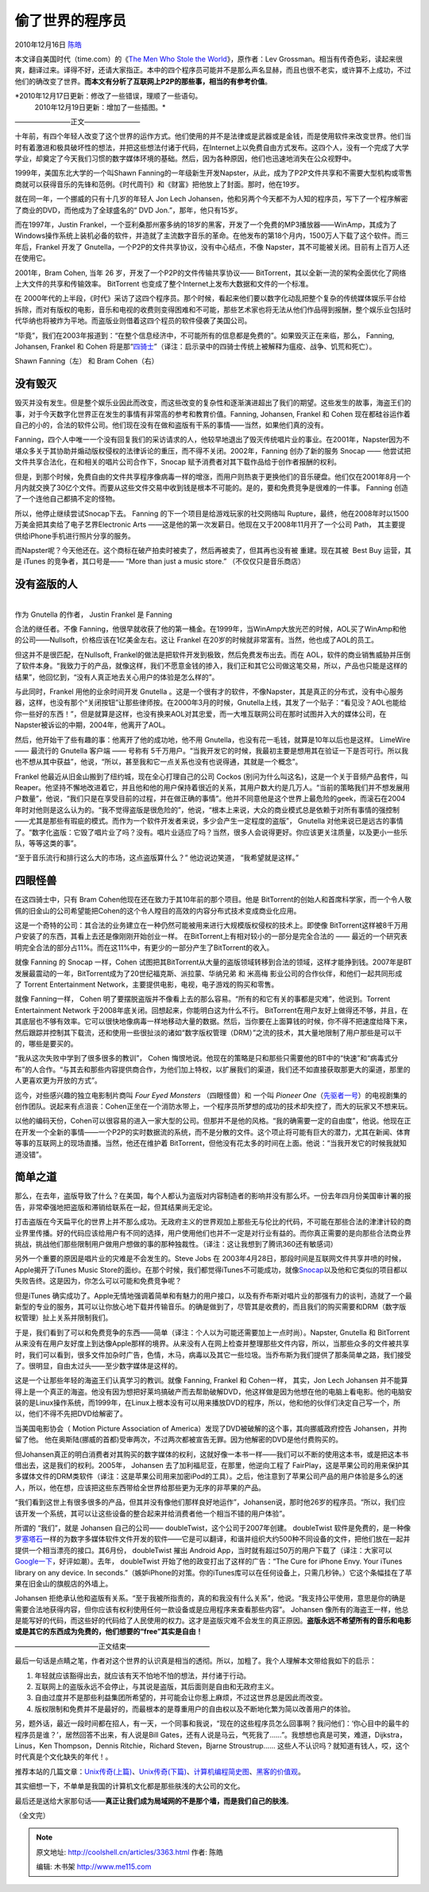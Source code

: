 .. _articles3363:

偷了世界的程序员
================

2010年12月16日 `陈皓 <http://coolshell.cn/articles/author/haoel>`__

本文译自美国时代（time.com）的《\ `The Men Who Stole the
World <http://www.time.com/time/specials/packages/printout/0,29239,2032304_2032746_2032903,00.html>`__\ 》，原作者：Lev
Grossman。相当有传奇色彩，读起来很爽，翻译过来。译得不好，还请大家指正。本中的四个程序员可能并不是那么声名显赫，而且也很不老实，或许算不上成功，不过他们的确改变了世界。\ **而本文有分析了互联网上P2P的那些事，相当的有参考价值**\ 。

*2010年12月17日更新：修改了一些错误，理顺了一些语句。
 2010年12月19日更新：增加了一些插图。*

————————正文————————

十年前，有四个年轻人改变了这个世界的运作方式。他们使用的并不是法律或是武器或是金钱，而是使用软件来改变世界。他们当时有着激进和极具破坏性的想法，并把这些想法付诸于代码，在Internet上以免费自由方式发布。这四个人，没有一个完成了大学学业，却奠定了今天我们习惯的数字媒体环境的基础。然后，因为各种原因，他们也迅速地消失在公众视野中。

1999年，美国东北大学的一个叫Shawn
Fanning的一年级新生开发Napster，从此，成为了P2P文件共享和不需要大型机构或零售商就可以获得音乐的先锋和范例。《时代周刊》和《财富》把他放上了封面。那时，他在19岁。

就在同一年，一个挪威的只有十几岁的年轻人 Jon Lech
Johansen，他和另两个今天都不为人知的程序员，写下了一个程序解密了商业的DVD，而他成为了全球盛名的“
DVD Jon.”，那年，他只有15岁。

而在1997年，Justin
Frankel，一个亚利桑那州塞多纳的18岁的黑客，开发了一个免费的MP3播放器——WinAmp，其成为了Windows操作系统上装机必备的软件，并造就了主流数字音乐的革命。在他发布的第18个月内，1500万人下载了这个软件。而三年后，Frankel
开发了 Gnutella，一个P2P的文件共享协议，没有中心结点，不像
Napster，其不可能被关闭。目前有上百万人还在使用它。

2001年，Bram Cohen, 当年 26 岁，开发了一个P2P的文件传输共享协议——
BitTorrent，其以全新一流的架构全面优化了网络上大文件的共享和传输效率。
BitTorrent 也变成了整个Internet上发布大数据和文件的一个标准。

在
2000年代的上半段，《时代》采访了这四个程序员。那个时候，看起来他们要以数字化动乱把整个复杂的传统媒体娱乐平台给拆除，而对有版权的电影，音乐和电视的收费则变得困难和不可能，那些艺术家也将无法从他们作品得到报酬，整个娱乐业包括时代华纳也将被炸为平地。而盗版业则借着这四个程员的软件侵袭了美国公司。

“毕竟”，我们在2003年报道到：“在整个信息经济中，不可能所有的信息都是免费的”。如果毁灭正在来临，那么，
Fanning, Johansen, Frankel 和 Cohen
将是那“\ `四骑士 <http://zh.wikipedia.org/zh-cn/%E5%90%AF%E7%A4%BA%E5%BD%95%E4%B8%AD%E7%9A%84%E5%9B%9B%E9%AA%91%E5%A3%AB>`__\ ”（译注：启示录中的四骑士传统上被解释为瘟疫、战争、饥荒和死亡）。

|image0|\ Shawn Fanning（左） 和 Bram Cohen（右）

**没有毁灭**
^^^^^^^^^^^^

毁灭并没有发生。但是整个娱乐业因此而改变，而这些改变的复杂性和逐渐演进超出了我们的期望。这些发生的故事，海盗王们的事，对于今天数字化世界正在发生的事情有非常高的参考和教育价值。Fanning,
Johansen, Frankel 和 Cohen
现在都硅谷运作着自己的小的，合法的软件公司。他们现在没有在做和盗版有干系的事情——当然，如果他们真的没有。

Fanning，四个人中唯一一个没有回复我们的采访请求的人，他较早地退出了毁灭传统唱片业的事业。在2001年，Napster因为不堪众多关于其协助并煽动版权侵权的法律诉论的重压，而不得不关闭。2002年，Fanning
创办了新的服务 Snocap ——
他尝试把文件共享合法化，在和相关的唱片公司合作下，Snocap
赋予消费者对其下载作品给于创作者报酬的权利。

|image1|

但是，到那个时候，免费自由的文件共享程序像病毒一样的增涨，而用户则热衷于更换他们的音乐硬盘。他们仅在2001年8月一个月内就交换了30亿个文件。而要从这些文件交易中收到钱是根本不可能的。是的，要和免费竞争是很难的一件事。
Fanning 创造了一个连他自己都搞不定的怪物。

所以，他停止继续尝试Snocap下去。 Fanning
的下一个项目是给游戏玩家的社交网络叫
Rupture，最终，他在2008年时以1500万美金把其卖给了电子艺界Electronic Arts
——这是他的第一次发薪日。他现在又于2008年11月开了一个公司 Path，
其主要提供给iPhone手机进行照片分享的服务。

而Napster呢？今天他还在。这个商标在破产拍卖时被卖了，然后再被卖了，但其再也没有被
重建。现在其被  Best Buy 运营，其是 iTunes 的竞争者，其口号是—— “More
than just a music store.” （不仅仅只是音乐商店）

没有盗版的人
^^^^^^^^^^^^

| 
| |image2|\ 作为 Gnutella 的作者， Justin Frankel 是 Fanning
合法的继任者。不像
Fanning，他很早就收获了他的第一桶金。在1999年，当WinAmp大放光芒的时候，AOL买了WinAmp和他的公司——Nullsoft，价格应该在1亿美金左右。这让
Frankel 在20岁的时候就非常富有。当然，他也成了AOL的员工。

但这并不是很匹配，在Nullsoft,
Frankel的做法是把软件开发到极致，然后免费发布出去。而在
AOL，软件的商业销售威胁并压倒了软件本身。“我致力于的产品，就像这样，我们不愿意金钱的掺入，我们正和其它公司做这笔交易，所以，产品也只能是这样的结果”，他回忆到，“没有人真正地去关心用户的体验是怎么样的”。

与此同时，Frankel 用他的业余时间开发 Gnutella
。这是一个很有才的软件，不像Napster，其是真正的分布式，没有中心服务器，这样，也没有那个“关闭按钮”让那些律师按。在2000年3月的时候，Gnutella上线，其发了一个贴子：“看见没？AOL也能给你一些好的东西！”，但是就算是这样，也没有换来AOL对其忠爱，而一大堆互联网公司在那时试图并入大的媒体公司，在Napster被诉讼的中期，2004年，他离开了AOL。

然后，他开始干了些有趣的事：他离开了他的成功地，他不用
Gnutella，也没有花一毛钱，就算是10年以后也是这样。 LimeWire —— 最流行的
Gnutella 客户端 —— 号称有
5千万用户。“当我开发它的时候，我最初主要是想用其在验证一下是否可行。所以我也不想从其中获益”，他说，“所以，甚至我和它一点关系也没有也说得通，其就是一个概念”。\ |image3|

Frankel 他最近从旧金山搬到了纽约城，现在全心打理自己的公司 Cockos
(别问为什么叫这名)，这是一个关于音频产品套件，叫
Reaper。他坚持不懈地改进着它，并且他和他的用户保持着很近的关系，其用户数大约是几万人。“当前的策略我们并不想发展用户数量”，他说，“我们只是在享受目前的过程，并在做正确的事情”。他并不同意他是这个世界上最危险的geek，而滚石在2004年时对他则是这么认为的。“我不觉得盗版是很危险的”，他说，“根本上来说，大众的商业模式总是依赖于对所有事情的强控制——尤其是那些有瑕疵的模式。而作为一个软件开发者来说，多少会产生一定程度的盗版”， Gnutella
对他来说已是远古的事情了。“数字化盗版：它毁了唱片业了吗？没有。唱片业适应了吗？当然，很多人会说得更好。你应该更关注质量，以及更小一些乐队，等等这类的事”。

“至于音乐流行和排行这么大的市场，这点盗版算什么？” 他边说边笑道，
“我希望就是这样。”

**四眼怪兽**
^^^^^^^^^^^^

在这四骑士中，只有 Bram Cohen他现在还在致力于其10年前的那个项目。他是
BitTorrent的创始人和首席科学家，而一个令人敬佩的旧金山的公司希望能把Cohen的这个令人瞠目的高效的内容分布式技术变成商业化应用。

|image4|

这是一个奇特的公司：其合法的业务建立在一种仍然可能被用来进行大规模版权侵权的技术上。即使像
BitTorrent这样被8千万用户安装了的东西，其看上去还是像刚刚开始创业一样。
在BitTorrent上有相对较小的一部分是完全合法的 ——
最近的一个研究表明完全合法的部分占11%。而在这11%中，有更少的一部分产生了BitTorrent的收入。

就像 Fanning 的 Snocap 一样，Cohen
试图把其BitTorrent从大量的盗版领域转移到合法的领域，这样才能挣到钱。2007年是BT发展最震动的一年，BitTorrent成为了20世纪福克斯、派拉蒙、华纳兄弟
和 米高梅 影业公司的合作伙伴，和他们一起共同形成了 Torrent Entertainment
Network，主要提供电影，电视，电子游戏的购买和零售。

就像 Fanning一样， Cohen
明了要摆脱盗版并不像看上去的那么容易。“所有的和它有关的事都是灾难”，他说到。Torrent
Entertainment Network 于2008年底关闭。回想起来，你能明白这为什么不行。
BitTorrent在用户友好上做得还不够，并且，在其底层也不够有效率。它可以很快地像病毒一样地移动大量的数据。然后，当你要在上面算钱的时候，你不得不把速度给降下来，然后跟踪并控制其下载流，还和使用一些很扯淡的诸如“数字版权管理（DRM）”之流的技术，其大量地限制了用户那些是可以干的，哪些是要买的。

“我从这次失败中学到了很多很多的教训”， Cohen
悔恨地说。他现在的策略是只和那些只需要他的BT中的“快速”和“病毒式分布”的人合作。“与其去和那些内容提供商合作，为他们加上特权，以扩展我们的渠道，我们还不如直接获取那更大的渠道，那里的人更喜欢更为开放的方式”。

迄今，对些感兴趣的独立电影制片商叫 \ *Four Eyed Monsters* （四眼怪兽）和
一个叫 \ *Pioneer
One*\ （\ `先驱者一号 <http://movie.douban.com/subject/4901534/>`__\ ）的电视剧集的创作团队。说起来有点沮丧：Cohen正坐在一个消防水带上，一个程序员所梦想的成功的技术却失控了，而大的玩家又不想来玩。

以他的编码天份，Cohen可以很容易的进入一家大型的公司。但那并不是他的风格。“我的确需要一定的自由度”，他说。他现在正在开发一个全新的事情——一个P2P的实时数据流的系统，而不是分散的文件。这个项止将可能有巨大的潜力，尤其在新闻、体育等事的互联网上的现场直播。当然，他还在维护着
BitTorrent，但他没有花太多的时间在上面。他说：“当我开发它的时候我就知道没错”。

**简单之道**
^^^^^^^^^^^^

那么，在去年，盗版导致了什么？在美国，每个人都认为盗版对内容制造者的影响并没有那么坏。一份去年四月份美国审计署的报告，非常牵强地把盗版和滞销给联系在一起，但其结果尚无定论。

打击盗版在今天扁平化的世界上并不那么成功。无政府主义的世界观加上那些无与伦比的代码，不可能在那些合法的津津计较的商业界里传播。好的代码应该给用户有不同的选择，用户使用他们也并不一定是对行业有益的。而你真正需要的是向那些合法商业界挑战，挑战他们那些限制用户做用户想做的事的那种独裁性。（译注：这让我想到了腾讯360还有敏感词）

另外一个重要的原因是唱片业的灾难是不会发生的。Steve Jobs 在
2003年4月28日，那段时间是互联网文件共享井喷的时候，Apple揭开了iTunes
Music
Store的面纱。在那个时候，我们都觉得iTunes不可能成功，就像\ `Snocap <http://en.wikipedia.org/wiki/SNOCAP>`__\ 以及他和它类似的项目都以失败告终。这是因为，你怎么可以可能和免费竞争呢？

但是iTunes
确实成功了。Apple无情地强调着简单和有魅力的用户接口，以及有乔布斯对唱片业的那强有力的谈判，造就了一个最新型的专业的服务，其可以让你放心地下载并传输音乐。的确是做到了，尽管其是收费的，而且我们的购买需要和DRM（数字版权管理）扯上关系并限制我们。

于是，我们看到了可以和免费竞争的东西——简单（译注：个人以为可能还需要加上一点时尚）。Napster,
Gnutella 和 BitTorrent
从来没有在用户友好度上到达像Apple那样的境界。从来没有人在网上检查并整理那些文件内容，所以，当那些众多的文件被共享时，我们可以看到，很多文件加杂时广告，色情，木马，病毒以及其它一些垃圾。当乔布斯为我们提供了那条简单之路，我们接受了。很明显，自由太过头——至少数字媒体是这样的。

|image5|\ 这是一个让那些年轻的海盗王们认真学习的教训。就像 Fanning,
Frankel 和 Cohen一样， 其实，Jon Lech Johansen
并不能算得上是一个真正的海盗。他没有因为想把好莱坞搞破产而去帮助破解DVD，他这样做是因为他想在他的电脑上看电影。他的电脑安装的是Linux操作系统，而1999年，在Linux上根本没有可以用来播放DVD的程序，所以，他和他的伙伴们决定自己写一个，所以，他们不得不先把DVD给解密了。

当美国电影协会（ Motion Picture Association of
America）发现了DVD被破解的这个事，其向挪威政府控告
Johansen，并拘留了他。
他在奥斯陆(挪威的首都)受审两次，不过两次都被宣告无罪。因为他解密的DVD是他付费购买的。

但Johansen真正的明白消费者对其购买的数字媒体的权利，这就好像一本书一样——我们可以不断的使用这本书，或是把这本书借出去，这是我们的权利。2005年，
Johansen 去了加利福尼亚，在那里，他逆向工程了
FairPlay，这是苹果公司的用来保护其多媒体文件的DRM类软件（译注：这是苹果公司用来加密iPod的工具）。之后，他注意到了苹果公司产品的用户体验是多么的迷人，所以，他在想，应该把这些东西带给全世界给那些更为无序的非苹果的产品。

|image6|

“我们看到这世上有很多很多的产品，但其并没有像他们那样良好地运作”，Johansen说，那时他26岁的程序员。“所以，我们应该开发一个系统，其可以让这些设备的整合起来并给消费者他一个相当不错的用户体验”。

所谓的 “我们”，就是 Johansen 自己的公司——
doubleTwist，这个公司于2007年创建。 doubleTwist
软件是免费的，是一种像\ `罗塞塔石 <http://zh.wikipedia.org/zh-cn/%E7%BE%85%E5%A1%9E%E5%A1%94%E7%9F%B3%E7%A2%91>`__\ 一样的为数字多媒体软件文件开发的软件——它是可以翻译，和谐并组织大约500种不同设备的文件，把他们放在一起并提供一个相当漂亮的接口。其6月份， doubleTwist
摧出 Android
App，当时就有超过50万的用户下载了（译注：大家可以\ `Google一下 <http://www.google.com/search?q=doubleTwist+android+app>`__\ ，好评如潮）。去年，
doubleTwist 开始了他的政变打出了这样的广告：“The Cure for iPhone Envy.
Your iTunes library on any device. In
seconds.”（嫉妒iPhone的对策。你的iTunes库可以在任何设备上，只需几秒钟。）它这个条幅挂在了苹果在旧金山的旗舰店的外墙上。

Johansen
拒绝承认他和盗版有关系。“至于我被所指责的，真的和我没有什么关系”，他说。“我支持公平使用，意思是你的确是需要合法地获得内容，但你应该有权利使用任何一款设备或是应用程序来查看那些内容”。
Johansen
像所有的海盗王一样，他总是能写好的代码，而这些好的代码给了人民使用的权力。这才是盗版灾难不会发生的真正原因。\ **盗版永远不希望所有的音乐和电影或是其它的东西成为免费的，他们想要的“free”其实是自由！**

————————————正文结束————————————

最后一句话是点睛之笔，作者对这个世界的认识真是相当的透彻。所以，加粗了。我个人理解本文带给我如下的启示：

#. 年轻就应该豁得出去，就应该有天不怕地不怕的想法，并付诸于行动。
#. 互联网上的盗版永远不会停止，与其说是盗版，其后面则是自由和无政府主义。
#. 自由过度并不是那些利益集团所希望的，并可能会让你惹上麻烦，不过这世界总是因此而改变。
#. 版权限制和免费并不是最好的，而最根本的是尊重用户的自由权以及不断地化繁为简以改善用户的体验。

另，题外话，最近一段时间都在招人，有一天，一个同事和我说，“现在的这些程序员怎么回事啊？我问他们：‘你心目中的最牛的程序员是谁？’，居然回答不出来，有人说是Bill
Gates，还有人说是马云，气死我了……”。我想想也真是可笑，难道，Dijkstra，Linus，Ken
Thompson，Dennis Ritchie，Richard Steven，Bjarne Stroustrup……
这些人不认识吗？就知道有钱人，哎，这个时代真是个文化缺失的年代！。

推荐本站的几篇文章：\ `Unix传奇(上篇) <http://coolshell.cn/articles/2322.html>`__\ 、\ `Unix传奇(下篇) <http://coolshell.cn/articles/2324.html>`__\ 、\ `计算机编程简史图 <http://coolshell.cn/articles/2724.html>`__\ 、\ `黑客的价值观 <http://coolshell.cn/articles/2439.html>`__\ 。

其实细想一下，不单单是我国的计算机文化都是那些肤浅的大公司的文化。

最后还是送给大家那句话——\ **真正让我们成为局域网的不是那个墙，而是我们自己的肤浅**\ 。

（全文完）

.. |image0| image:: /coolshell/static/20140922113621814000.jpg
.. |image1| image:: /coolshell/static/20140922113621851000.jpg
.. |image2| image:: /coolshell/static/20140922113621899000.jpg
.. |image3| image:: /coolshell/static/20140922113621939000.jpg
.. |image4| image:: /coolshell/static/20140922113621972000.jpg
.. |image5| image:: /coolshell/static/20140922113622014000.jpg
.. |image6| image:: /coolshell/static/20140922113622043000.jpg
.. |image13| image:: /coolshell/static/20140922113622087000.jpg

.. note::
    原文地址: http://coolshell.cn/articles/3363.html 
    作者: 陈皓 

    编辑: 木书架 http://www.me115.com